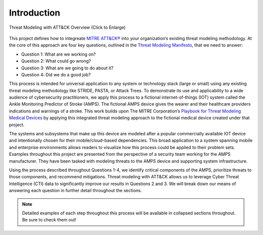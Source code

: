 Introduction
============
.. figure:: /_static/intrographic.png
    :alt: Threat Modeling with ATT&CK Overview Graphic
    :scale: 25%
    :align: center

    Threat Modeling with ATT&CK Overview (Click to Enlarge)

This project defines how to integreate `MITRE ATT&CK® <https://attack.mitre.org/>`_ into
your organization’s existing threat modeling methodology. At the core of this approach
are four key questions, outlined in the `Threat Modeling Manifesto
<https://www.threatmodelingmanifesto.org/>`_, that we need to answer:

* Question 1: What are we working on?
* Question 2: What could go wrong?
* Question 3: What are we going to do about it?
* Question 4: Did we do a good job?

This process is intended for universal application to any system or technology stack
(large or small) using any existing threat modeling methodology like STRIDE, PASTA, or
Attack Trees. To demonstrate its use and applicability to a wide audience of
cybersecurity practitioners, we apply this process to a fictional internet-of-things
(IOT) system called the Ankle Monitoring Predictor of Stroke (AMPS). The fictional AMPS
device gives the wearer and their healthcare providers indications and warnings of a
stroke. This work builds upon The MITRE Corporation’s `Playbook for Threat Modeling
Medical Devices
<https://www.mitre.org/sites/default/files/2021-11/Playbook-for-Threat-Modeling-Medical-Devices.pdf>`_
by applying this integrated threat modeling approach to the fictional medical device
created under that project.

The systems and subsystems that make up this device are modeled after a popular
commercially available IOT device and intentionally chosen for their mobile/cloud-based
dependencies. This broad application to a system spanning mobile and enterprise
environments allows readers to visualize how this process could be applied to their
problem sets. Examples throughout this project are presented from the perspective of a
security team working for the AMPS manufacturer. They have been tasked with modeling
threats to the AMPS device and supporting system infrastructure.

Using the process described throughout Questions 1-4, we identify critical components of
the AMPS, prioritize threats to those components, and recommend mitigations. Threat
modeling with ATT&CK allows us to leverage Cyber Threat Intelligence (CTI) data to
significantly improve our results in Questions 2 and 3. We will break down our means of
answering each question in further detail throughout the sections.

.. note::

    Detailed examples of each step throughout this process will be available in
    collapsed sections throughout. Be sure to check them out!
